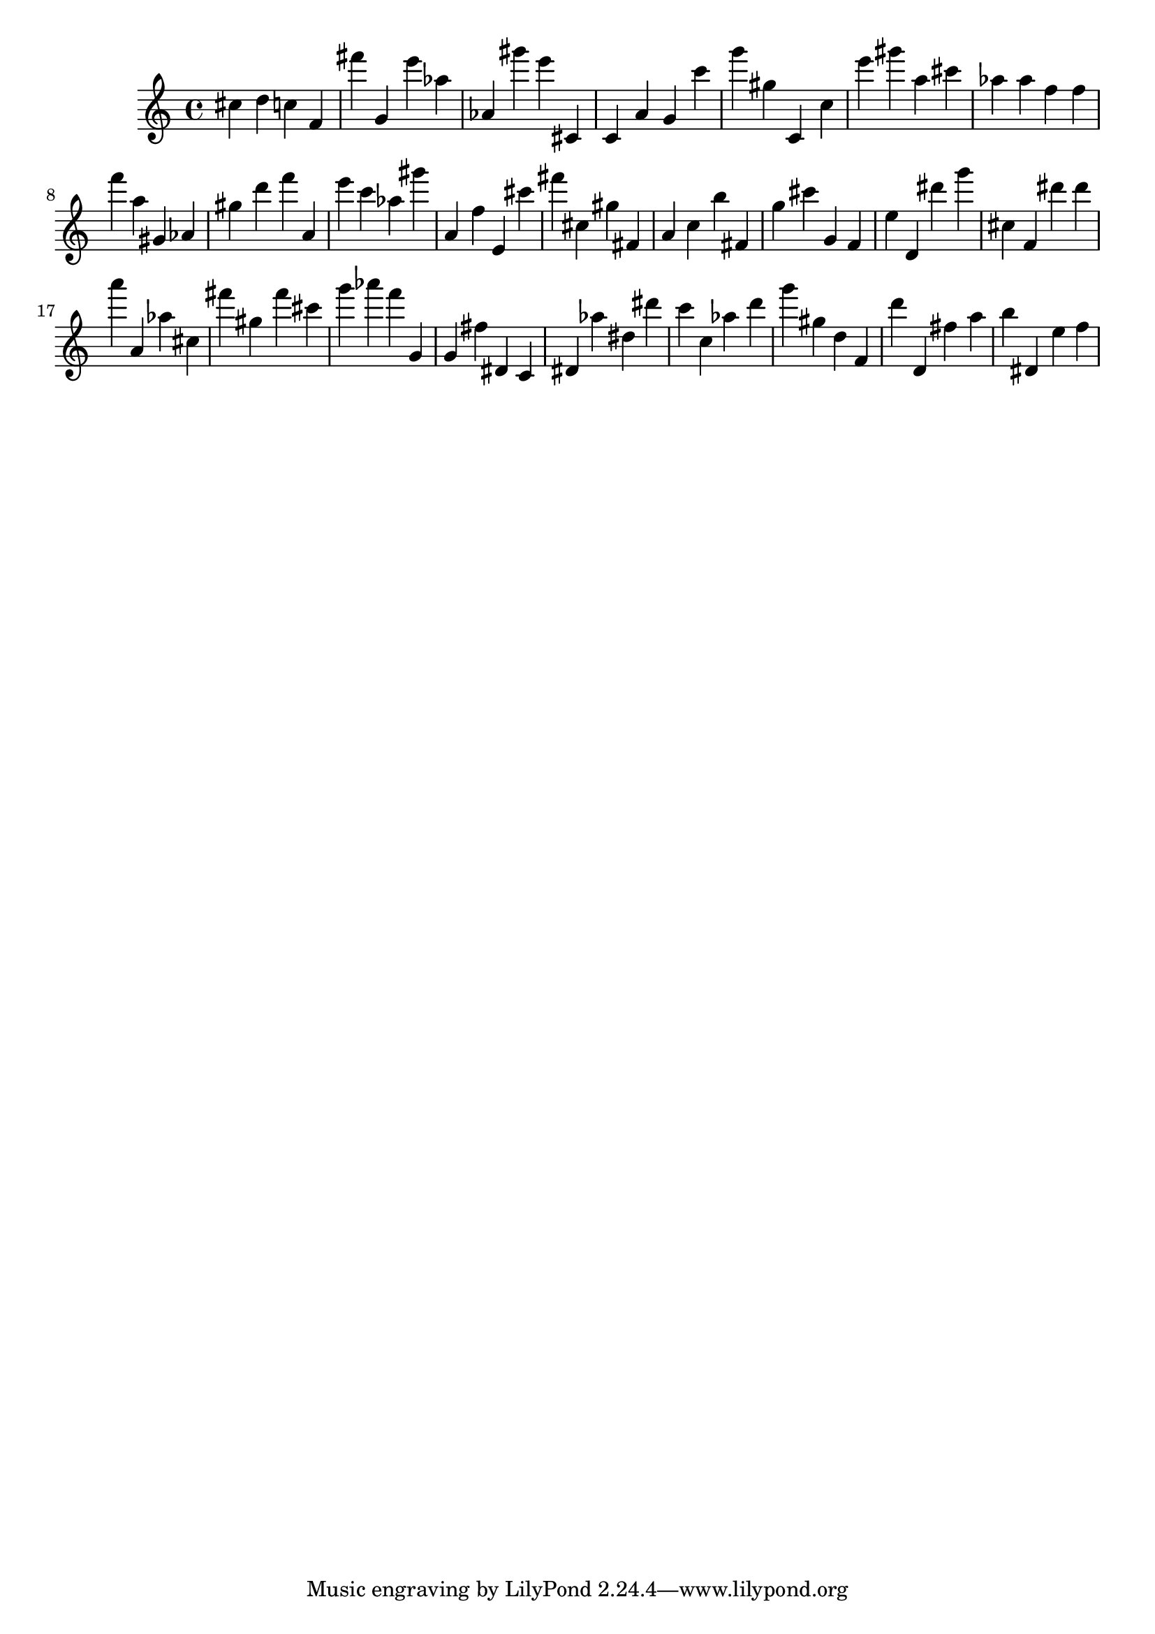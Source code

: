 \version "2.18.2"

\score {

{
\clef treble
cis'' d'' c'' f' fis''' g' e''' as'' as' gis''' e''' cis' c' a' g' c''' g''' gis'' c' c'' e''' gis''' a'' cis''' as'' as'' f'' f'' f''' a'' gis' as' gis'' d''' f''' a' e''' c''' as'' gis''' a' f'' e' cis''' fis''' cis'' gis'' fis' a' c'' b'' fis' g'' cis''' g' f' e'' d' dis''' g''' cis'' f' dis''' dis''' a''' a' as'' cis'' fis''' gis'' fis''' cis''' g''' as''' f''' g' g' fis'' dis' c' dis' as'' dis'' dis''' c''' c'' as'' d''' g''' gis'' d'' f' d''' d' fis'' a'' b'' dis' e'' f'' 
}

 \midi { }
 \layout { }
}